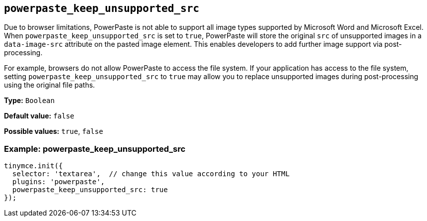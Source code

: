 [[powerpaste_keep_unsupported_src]]
== `+powerpaste_keep_unsupported_src+`

Due to browser limitations, PowerPaste is not able to support all image types supported by Microsoft Word and Microsoft Excel. When `+powerpaste_keep_unsupported_src+` is set to `+true+`, PowerPaste will store the original `+src+` of unsupported images in a `+data-image-src+` attribute on the pasted image element. This enables developers to add further image support via post-processing.

For example, browsers do not allow PowerPaste to access the file system. If your application has access to the file system, setting `+powerpaste_keep_unsupported_src+` to `+true+` may allow you to replace unsupported images during post-processing using the original file paths.

*Type:* `+Boolean+`

*Default value:* `+false+`

*Possible values:* `+true+`, `+false+`

=== Example: powerpaste_keep_unsupported_src

[source,js]
----
tinymce.init({
  selector: 'textarea',  // change this value according to your HTML
  plugins: 'powerpaste',
  powerpaste_keep_unsupported_src: true
});
----
